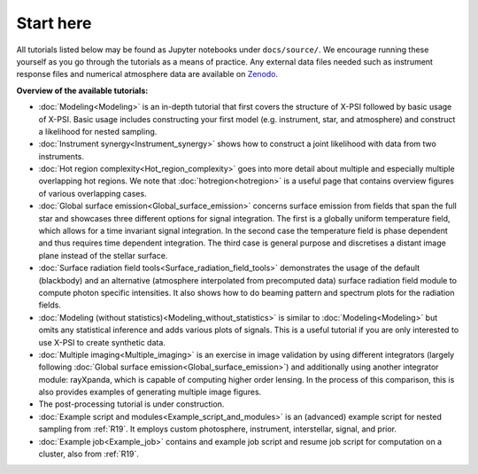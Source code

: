 .. _landing_page_tutorials:

==========
Start here
==========

All tutorials listed below may be found as Jupyter notebooks under ``docs/source/``. We encourage running these yourself as you go through the tutorials as a means of practice. Any external data files needed such as instrument response files and numerical atmosphere data are available on `Zenodo <https://doi.org/10.5281/zenodo.7094145>`_.

**Overview of the available tutorials:**

* :doc:`Modeling<Modeling>` is an in-depth tutorial that first covers the structure of X-PSI followed by basic usage of X-PSI. Basic usage includes constructing your first model (e.g. instrument, star, and atmosphere) and construct a likelihood for nested sampling.

* :doc:`Instrument synergy<Instrument_synergy>` shows how to construct a joint likelihood with data from two instruments.

* :doc:`Hot region complexity<Hot_region_complexity>` goes into more detail about multiple and especially multiple overlapping hot regions. We note that :doc:`hotregion<hotregion>` is a useful page that contains overview figures of various overlapping cases.

* :doc:`Global surface emission<Global_surface_emission>` concerns surface emission from fields that span the full star and showcases three different options for signal integration. The first is a globally uniform temperature field, which allows for a time invariant signal integration. In the second case the temperature field is phase dependent and thus requires time dependent integration. The third case is general purpose and discretises a distant image plane instead of the stellar surface.

* :doc:`Surface radiation field tools<Surface_radiation_field_tools>` demonstrates the usage of the default (blackbody) and an alternative (atmosphere interpolated from precomputed data) surface radiation field module to compute photon specific intensities. It also shows how to do beaming pattern and spectrum plots for the radiation fields.

* :doc:`Modeling (without statistics)<Modeling_without_statistics>` is similar to :doc:`Modeling<Modeling>` but omits any statistical inference and adds various plots of signals. This is a useful tutorial if you are only interested to use X-PSI to create synthetic data.

* :doc:`Multiple imaging<Multiple_imaging>` is an exercise in image validation by using different integrators (largely following :doc:`Global surface emission<Global_surface_emission>`) and additionally using another integrator module: rayXpanda, which is capable of computing higher order lensing. In the process of this comparison, this is also provides examples of generating multiple image figures.

* The post-processing tutorial is under construction.

* :doc:`Example script and modules<Example_script_and_modules>` is an (advanced) example script for nested sampling from :ref:`R19`. It employs custom photosphere, instrument, interstellar, signal, and prior.

* :doc:`Example job<Example_job>` contains and example job script and resume job script for computation on a cluster, also from :ref:`R19`.


